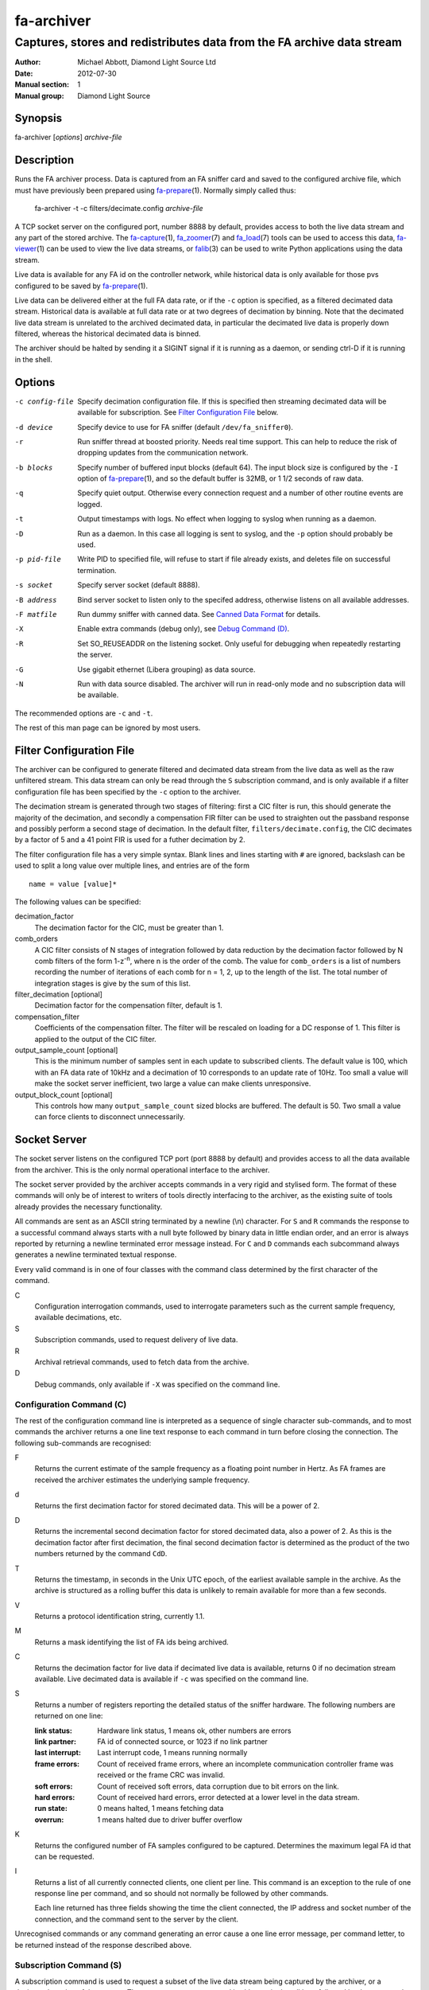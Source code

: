 ===========
fa-archiver
===========

.. Written in reStructuredText
.. default-role:: literal

-----------------------------------------------------------------------
Captures, stores and redistributes data from the FA archive data stream
-----------------------------------------------------------------------

:Author:            Michael Abbott, Diamond Light Source Ltd
:Date:              2012-07-30
:Manual section:    1
:Manual group:      Diamond Light Source

.. :Version:           blah


Synopsis
========
fa-archiver [*options*] *archive-file*


Description
===========
Runs the FA archiver process.  Data is captured from an FA sniffer card and
saved to the configured archive file, which must have previously been prepared
using fa-prepare_\(1).  Normally simply called thus:

    fa-archiver -t -c filters/decimate.config *archive-file*

A TCP socket server on the configured port, number 8888 by default, provides
access to both the live data stream and any part of the stored archive.  The
fa-capture_\(1), fa_zoomer_\(7) and fa_load_\(7) tools can be used to access
this data, fa-viewer_\(1) can be used to view the live data streams, or
falib_\(3) can be used to write Python applications using the data stream.

Live data is available for any FA id on the controller network, while historical
data is only available for those pvs configured to be saved by fa-prepare_\(1).

Live data can be delivered either at the full FA data rate, or if the `-c`
option is specified, as a filtered decimated data stream.  Historical data is
available at full data rate or at two degrees of decimation by binning.  Note
that the decimated live data stream is unrelated to the archived decimated data,
in particular the decimated live data is properly down filtered, whereas the
historical decimated data is binned.

The archiver should be halted by sending it a SIGINT signal if it is running as
a daemon, or sending ctrl-D if it is running in the shell.


Options
=======
-c config-file
    Specify decimation configuration file.  If this is specified then streaming
    decimated data will be available for subscription.  See `Filter
    Configuration File`_ below.

-d device
    Specify device to use for FA sniffer (default `/dev/fa_sniffer0`).

-r
    Run sniffer thread at boosted priority.  Needs real time support.  This can
    help to reduce the risk of dropping updates from the communication network.

-b blocks
    Specify number of buffered input blocks (default 64).  The input block size
    is configured by the `-I` option of fa-prepare_\(1), and so the default
    buffer is 32MB, or 1 1/2 seconds of raw data.

-q
    Specify quiet output.  Otherwise every connection request and a number of
    other routine events are logged.

-t
    Output timestamps with logs.  No effect when logging to syslog when running
    as a daemon.

-D
    Run as a daemon.  In this case all logging is sent to syslog, and the `-p`
    option should probably be used.

-p pid-file
    Write PID to specified file, will refuse to start if file already exists,
    and deletes file on successful termination.

-s socket
    Specify server socket (default 8888).

-B address
    Bind server socket to listen only to the specifed address, otherwise listens
    on all available addresses.

-F matfile
    Run dummy sniffer with canned data.  See `Canned Data Format`_ for details.

-X
    Enable extra commands (debug only), see `Debug Command (D)`_.

-R
    Set SO_REUSEADDR on the listening socket.  Only useful for debugging when
    repeatedly restarting the server.

-G
    Use gigabit ethernet (Libera grouping) as data source.

-N
    Run with data source disabled.  The archiver will run in read-only mode and
    no subscription data will be available.

The recommended options are `-c` and `-t`.

The rest of this man page can be ignored by most users.


Filter Configuration File
=========================
The archiver can be configured to generate filtered and decimated data stream
from the live data as well as the raw unfiltered stream.  This data stream can
only be read through the `S` subscription command, and is only available if a
filter configuration file has been specified by the `-c` option to the archiver.

The decimation stream is generated through two stages of filtering: first a CIC
filter is run, this should generate the majority of the decimation, and secondly
a compensation FIR filter can be used to straighten out the passband response
and possibly perform a second stage of decimation.  In the default filter,
`filters/decimate.config`, the CIC decimates by a factor of 5 and a 41 point FIR
is used for a futher decimation by 2.

The filter configuration file has a very simple syntax.  Blank lines and lines
starting with `#` are ignored, backslash can be used to split a long value over
multiple lines, and entries are of the form ::

    name = value [value]*

The following values can be specified:

decimation_factor
    The decimation factor for the CIC, must be greater than 1.

comb_orders
    A CIC filter consists of N stages of integration followed by data reduction
    by the decimation factor followed by N comb filters of the form
    1-z\ :sup:`-n`, where n is the order of the comb.  The value for
    `comb_orders` is a list of numbers recording the number of iterations of
    each comb for n = 1, 2, up to the length of the list.  The total number of
    integration stages is give by the sum of this list.

filter_decimation [optional]
    Decimation factor for the compensation filter, default is 1.

compensation_filter
    Coefficients of the compensation filter.  The filter will be rescaled on
    loading for a DC response of 1.  This filter is applied to the output of the
    CIC filter.

output_sample_count [optional]
    This is the minimum number of samples sent in each update to subscribed
    clients.  The default value is 100, which with an FA data rate of 10kHz and
    a decimation of 10 corresponds to an update rate of 10Hz.  Too small a value
    will make the socket server inefficient, two large a value can make clients
    unresponsive.

output_block_count [optional]
    This controls how many `output_sample_count` sized blocks are buffered.  The
    default is 50.  Two small a value can force clients to disconnect
    unnecessarily.


Socket Server
=============
The socket server listens on the configured TCP port (port 8888 by default) and
provides access to all the data available from the archiver.  This is the only
normal operational interface to the archiver.

The socket server provided by the archiver accepts commands in a very rigid and
stylised form.  The format of these commands will only be of interest to writers
of tools directly interfacing to the archiver, as the existing suite of tools
already provides the necessary functionality.

All commands are sent as an ASCII string terminated by a newline (\\n)
character.  For `S` and `R` commands the response to a successful command always
starts with a null byte followed by binary data in little endian order, and an
error is always reported by returning a newline terminated error message
instead.  For `C` and `D` commands each subcommand always generates a newline
terminated textual response.

Every valid command is in one of four classes with the command class determined
by the first character of the command.

C
    Configuration interrogation commands, used to interrogate parameters such as
    the current sample frequency, available decimations, etc.

S
    Subscription commands, used to request delivery of live data.

R
    Archival retrieval commands, used to fetch data from the archive.

D
    Debug commands, only available if `-X` was specified on the command line.


Configuration Command (C)
-------------------------
The rest of the configuration command line is interpreted as a sequence of
single character sub-commands, and to most commands the archiver returns a one
line text response to each command in turn before closing the connection.  The
following sub-commands are recognised:

F
    Returns the current estimate of the sample frequency as a floating point
    number in Hertz.  As FA frames are received the archiver estimates the
    underlying sample frequency.

d
    Returns the first decimation factor for stored decimated data.  This will be
    a power of 2.

D
    Returns the incremental second decimation factor for stored decimated data,
    also a power of 2.  As this is the decimation factor after first decimation,
    the final second decimation factor is determined as the product of the two
    numbers returned by the command `CdD`.

T
    Returns the timestamp, in seconds in the Unix UTC epoch, of the earliest
    available sample in the archive.  As the archive is structured as a rolling
    buffer this data is unlikely to remain available for more than a few
    seconds.

V
    Returns a protocol identification string, currently 1.1.

M
    Returns a mask identifying the list of FA ids being archived.

C
    Returns the decimation factor for live data if decimated live data is
    available, returns 0 if no decimation stream available.  Live decimated data
    is available if `-c` was specified on the command line.

S
    Returns a number of registers reporting the detailed status of the sniffer
    hardware.  The following numbers are returned on one line:

    :link status:   Hardware link status, 1 means ok, other numbers are errors
    :link partner:  FA id of connected source, or 1023 if no link partner
    :last interrupt: Last interrupt code, 1 means running normally
    :frame errors:
        Count of received frame errors, where an incomplete communication
        controller frame was received or the frame CRC was invalid.
    :soft errors:
        Count of received soft errors, data corruption due to bit errors on the
        link.
    :hard errors:
        Count of received hard errors, error detected at a lower level in the
        data stream.
    :run state:     0 means halted, 1 means fetching data
    :overrun:       1 means halted due to driver buffer overflow

K
    Returns the configured number of FA samples configured to be captured.
    Determines the maximum legal FA id that can be requested.

I
    Returns a list of all currently connected clients, one client per line.
    This command is an exception to the rule of one response line per command,
    and so should not normally be followed by other commands.

    Each line returned has three fields showing the time the client connected,
    the IP address and socket number of the connection, and the command sent to
    the server by the client.

Unrecognised commands or any command generating an error cause a one line error
message, per command letter, to be returned instead of the response described
above.


Subscription Command (S)
------------------------
A subscription command is used to request a subset of the live data stream being
captured by the archiver, or a decimated version of that stream.  The response
to an `S` command is either a single null byte followed by the requested
subscription stream, or an error message terminated by a newline.

The syntax of a subscription request is::

    subscription = "S" filter-mask options
    filter-mask = "R" raw-mask | mask
    raw-mask = hex-digit{N}
    mask = id [ "-" id ] [ "," mask ]
    options = [ "T" [ "E" ] ] [ "Z" ] [ "U" ] [ "D" ]

The number of digits `N` in a `raw-mask` is equal to the number of captured FA
ids as returned by the `CK` command divided by 4, ie one bit per id.

In other words, a subscription request consists of a list of BPM ids to be
observed followed by options.  The list of ids can be specified either as a
comma separated list of numbers or ranges (with each number in the range 0 to
N-1 inclusive), or as a "raw mask" consisting of an array of N bits in hex with
the highest bits sent first.  Any options must be specified in precisely the
order shown.

Subscription data is returned in binary as a sequence of 32-bit words
transmitted in little endian order.  Data is sent as X,Y positions in sequence
for each subscribed BPM id in ascending numerical order for each time frame, and
data is transmitted continously until either the client closes the socket
connection or the server sees the data source disconnect.

For example, the subscription request ::

    S5,2

will generate the following sequence of updates (after the initial null byte
reporting success)::

    X(2,0) Y(2,0) X(5,0) Y(5,0) X(2,1) Y(2,1) X(5,1) Y(5,1) ...

where `X(n,t)` is the X position for BPM `n` at time `t`.  A new update (two
pairs of X,Y values) is transmitted every 100 microseconds on average.

The options have the following meanings.

T
    Transmit timestamp at start of data stream.  This is the timestamp of the
    first sample in the data stream in microseconds in the Unix epoch as an 64
    bit number in little endian order, and is sent after the initial null byte
    and before the rest of the stream.  If `TE` is specified this behaviour is
    changed as described below.

TE
    Transmit "extended" timestamps within the data stream instead of just a
    single timestamp at the start.  This allows for more accurate timestamps to
    be recorded.  The format of extended timestamps is the same as for
    historical data, consisting of an 8 byte header sent at the start of the
    data followed by a 12 or 16 byte header at the start of each block of data.

    The initial header consists of a 4 byte block size followed by 4 bytes of 0,
    the block size specifies the number of samples sent in each data block.
    The header at the start of each data block consists of an 8 byte timestamp
    (microseconds in the Unix epoch) followed by a 4 byte block duration (also
    in microseconds) and optionally (if `TEZ` specifed) 4 bytes specifing the
    FA turn counter.

Z
    Transmit T0 at start of data stream, unless `TE` specified.  This is the FA
    turn counter of the first sample, if available from the data stream, sent as
    a 32 bit number in little endian order.

    If `TEZ` specified see `TE` above for details.

U
    Don't use the TCP_CORK option to buffer the data stream.  By default the
    subscribed data stream is sent in full MTU sized chunks, but in one case
    this is too bursty: when subscribing to a single id of decimated data this
    means we'll only see an update every 200ms.  This option ensures smoother
    updates.

D
    Requests decimated data stream.  If the decimated data stream was enabled
    with `-c` then this will be returned instead of the full data stream.

The format of data can be formally described thus::

    data = [ | timestamp [ id0 ] | timestamp-header ] data-block*
    timestamp-header = block-size offset
    data-block = [ data-header ] sample-data{N}
    data-header = timestamp duration [ id0 ]
    sample-data = ( X Y ){M}

    timestamp : 8 bytes, microseconds in Unix epoch
    id0 : 4 bytes
    block-size : 4 bytes
    offset : 4 bytes = 0
    duration : 4 bytes, microseconds
    X, Y : 4 bytes each

where `N` = `block-size` if `TE` specified, `timestamp-header` and `data-header`
are only present if `TE` specified, and `id0` is only present if `TEZ`
specified.


Read Archive Command (R)
------------------------
The `R` command is used to retrieve data from the archive.  The detailed syntax
of a read request is defined by this syntax::

    read-request = "R" source "M" filter-mask start end options
    source = "F" | "D" [ "D" ] [ "F" data-mask ]
    data-mask = integer
    start = time-or-seconds
    end = "N" samples | "E" time-or-seconds
    time-or-seconds = "T" date-time | "S" seconds [ "." nanoseconds ]
    date-time = yyyy "-" mm "-" dd "T" hh ":" mm ":" ss [ "." ns ] [ "Z" ]
    samples = integer
    options = [ "N" ] [ "A" ] [ "T" [ "E" | "A" ]] [ "Z" ] [ "C" [ "Z" ]]

A read request specifies a source, one of `F`, `D` or `DD`, followed by a filter
mask (as specified for the `S` command), followed by a time range consisting of
a start time and either a sample count or an end time, optionally followed by a
number of options.  If the read command was successful a null byte is sent
followed by the requested data in the same format as described for the `S`
command, otherwise a newline terminated error message is returned.

For example, the command ::

    RFM1T2011-06-01T0:0:0ET2011-06-01T0:0:1

requests one second's worth of FA data for BPM number 1 starting at midnight 1st
June 2011.

Three sources of data can be requested:

F
    `F` is used to request full resolution archive data

D, DD
    Both `D` and `DD` are used to request decimated data, used for generating an
    overview of the available data.  By default `D` data is decimated by 64 and
    `DD` by a further 256 (for a total decimation of 16384), giving one point
    every 1.6 seconds.

    For decimated data four values are available for each data point, namely the
    mean, minimum, maximum and standard deviation of the underlying full
    resolution data for the decimation interval (eg, 1.6 seconds), and the `F`
    option can be used to select which of these values are returned by or-ing
    together the following values:

    :1:  Mean
    :2:  Minimum
    :4:  Maximum
    :8:  Standard Deviation

    If no `F` mask is specified then all four values are returned.

The start time can be specified either as a time in seconds in the Unix epoch,
or as a date and time string in a variant of ISO 8601 format, and the same
format can be used to specify the end time.  The precise format of datetime
string is `yyyy-mm-ddThh:mm:ss` possibly followed by a fractional time in
decimal fractions of a second and an optional `Z`, for example ::

    2011-05-31T11:32:11.5Z

specifies a precise time in UTC.  If the final `Z` is omitted the local timezone
on the archiver server is used to interpret the time.

The end time can be specified in the same format, or as a number of samples to
capture.  If either start or end time is not available in the archive the
default behaviour is to reject the request, but this can be modified by setting
the `A` option.

Data is transmitted in precisely the same format as specified for the `S`
command, except that for decimated data the extra fields are also transmitted.
For example, the request `RDF6M5,2...` (omitting times) generates the sequence
::

    DX(2,0,1) DY(2,0,1) DX(2,0,2) DY(2,0,2) DX(2,1,1) DY(2,1,1) DX(2,1,2) ...

where `DX(n,t,f)` is field `f` (numbered with 0 = mean, 1 = min, 2 = max, 3 =
standard deviation) for X for BPM `n` at time `t`.

The following options can be specified:

N
    Send sample count as part of data stream.  The number of samples between the
    start and end times being transmitted is sent as a 64 bit little endian
    integer.

A
    Send all data there is, even if samples is too large or starts too early.
    If this option is not set then both start and end time must be entirely
    within the archive, otherwise the request will fail.

T
    Send timestamp at head of dataset.  The timestamp of the first transmitted
    sample is sent as a 64 bit little endian integer counting microseconds in
    the Unix epoch.  Note that this is different from `TE` or `TA`.

TE
    Send "extended timestamps".  An eight byte header is transmitted at the
    start of the transmitted data specifying the number of samples per block and
    the offset into the first block of the first transmitted sample.  The
    remaining data is transmitted in blocks with each block preceded by the
    timestamp and block duration, both in microseconds.  The timestamp is sent
    as a 64 bit number followed by the duration as a 32 bit number.

TA
    Send "extended timestamps", but send entire timestamp information after data
    block.  The initial timestamp header is sent as for TE, but the timestamps
    and durations are sent separately; see detailed description of data format
    below.

Z
    Send "id0" information with data.  The precise behaviour of this option
    depends on how `T` is configured.  If there is no `T` option or only `T` is
    specified then the initial four byte id0 value is sent at the start of the
    data, after any timestamp.  If `TEZ` is specified then id0 values are sent
    with data headers, if `TAZ` is specified then id0 values are sent at the end
    of the data stream.

C
    Ensure no gaps in selected dataset, fail if any.  If this option is set then
    only contiguous data is returned from the archive.

CZ
    Also check for gaps generated by id0.  If this option is not set then
    discontinuities in the FA timebase are not treated as gaps.  This option
    will always report a gap on systems with older firmware where the timebase
    information is not available to the FA sniffer hardware.

A formal description of the data returned follows::

    data = header data-block{K} [ footer ]
    header = [ sample-count ] [ [ timestamp ] [ id0 ] | timestamp-header ]
    timestamp-header = block-size offset
    data-block = [ data-header ] sample-data{N}
    data-header = timestamp duration [ id0 ]
    sample-data = ( X Y ){M}
    footer = block-count timestamp{K} offset{K} [ id0{K} ]

    sample-count : 8 bytes
    timestamp : 8 bytes, microseconds in Unix epoch
    id0 : 4 bytes
    block-size : 4 bytes
    offset : 4 bytes
    duration : 4 bytes, microseconds
    X, Y : 4 bytes each
    block-count : 4 bytes

    N = block-size (see note below)
    K = block-count
    sample-count present if N option
    sample-count <= N*K
    timestamp-header present if TE or TA option
    data-header present if TE option
    initial timestamp present if T option
    initial id0 present if Z without TE or TA
    footer present if TA option
    footer id0 present if Z option

Note, `N` = `block-size` if `TE` or `TA` specified, except for the first block
where `N` = `block-size` - `offset`.  Otherwise `N` has no effect on the data
format.


Debug Command (D)
-----------------
Debug commands are handled in the same way as `Configuration Command (C)`_.  The
following debug sub-commands are recognised:

Q
    Halts the archiver, same as sending SIGINT to the archiver.

H
    Halts data capture by internally blocking processing of received packets.
    Used to test the reaction of archiver clients subscribed to the live data
    feed.

R
    Resumes halted data capture.

I
    Interrupts data capture using HALT ioctl, see fa_sniffer_\(4).

D
    Disables capture to disk.  Subscription data carries on being published as
    normal, but all archiving is halted.

E
    Reenables capture to disk.

S
    Returns data capture and disk writing status as a pair of numbers, 0 for
    disabled, 1 for enabled.  The first value is 0 if `DH` has been used to halt
    data capture, the second is 0 if `DD` has been used to halt disk capture.


Canned Data Format
==================
If `-F` is specified on the command line then no attempt will be made to open
the FA sniffer device, instead data will be replayed from the specified Matlab
file.  This file should contain the values described below and must be small
enough to be mapped into memory, so is limited to around 2GB on a 32-bit system.

The following array must be present:

:data:
    This is the array of data to be replayed.  The array should have two or
    three dimensions with an index range of 2 in the first dimension, and is
    interpreted as

        data(xy, [id,] timebase)

    If the *ids* array is present its length must match the range of the *id*
    dimension.

The following two arrays are optional:

:ids:
    If present this must be a 1 by *size(data,2)* dimensional array, and is used
    to assign data to FA ids on data replay.

:id0:
    If present this determines the communication controller counter value ("id
    0") for the first point of replayed data.


Files
=====
`/dev/fa_sniffer0`
    The sniffer device driver must be installed for the archiver to operate.

Archive file
    An archive file previously prepared with fa-prepare_\(1) must be specified
    for the archiver to operate.

Filter Configuration
    The decimation filter configuration is documented above in the `Filter
    Configuration File`_ section.


See Also
========
fa-prepare_\(1), fa_sniffer_\(8), fa-capture_\(1), fa-viewer_\(1), falib_\(3),
fa_zoomer_\(7), fa_load_\(7)

.. _fa-prepare: fa-prepare.html
.. _fa_sniffer: fa_sniffer.html
.. _fa-capture: fa-capture.html
.. _fa-viewer: fa-viewer.html
.. _falib: falib.html
.. _fa_zoomer: fa_zoomer.html
.. _fa_load: fa_load.html
